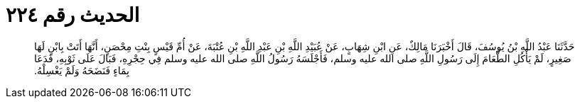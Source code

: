 
= الحديث رقم ٢٢٤

[quote.hadith]
حَدَّثَنَا عَبْدُ اللَّهِ بْنُ يُوسُفَ، قَالَ أَخْبَرَنَا مَالِكٌ، عَنِ ابْنِ شِهَابٍ، عَنْ عُبَيْدِ اللَّهِ بْنِ عَبْدِ اللَّهِ بْنِ عُتْبَةَ، عَنْ أُمِّ قَيْسٍ بِنْتِ مِحْصَنٍ، أَنَّهَا أَتَتْ بِابْنٍ لَهَا صَغِيرٍ، لَمْ يَأْكُلِ الطَّعَامَ إِلَى رَسُولِ اللَّهِ صلى الله عليه وسلم، فَأَجْلَسَهُ رَسُولُ اللَّهِ صلى الله عليه وسلم فِي حِجْرِهِ، فَبَالَ عَلَى ثَوْبِهِ، فَدَعَا بِمَاءٍ فَنَضَحَهُ وَلَمْ يَغْسِلْهُ‏.‏